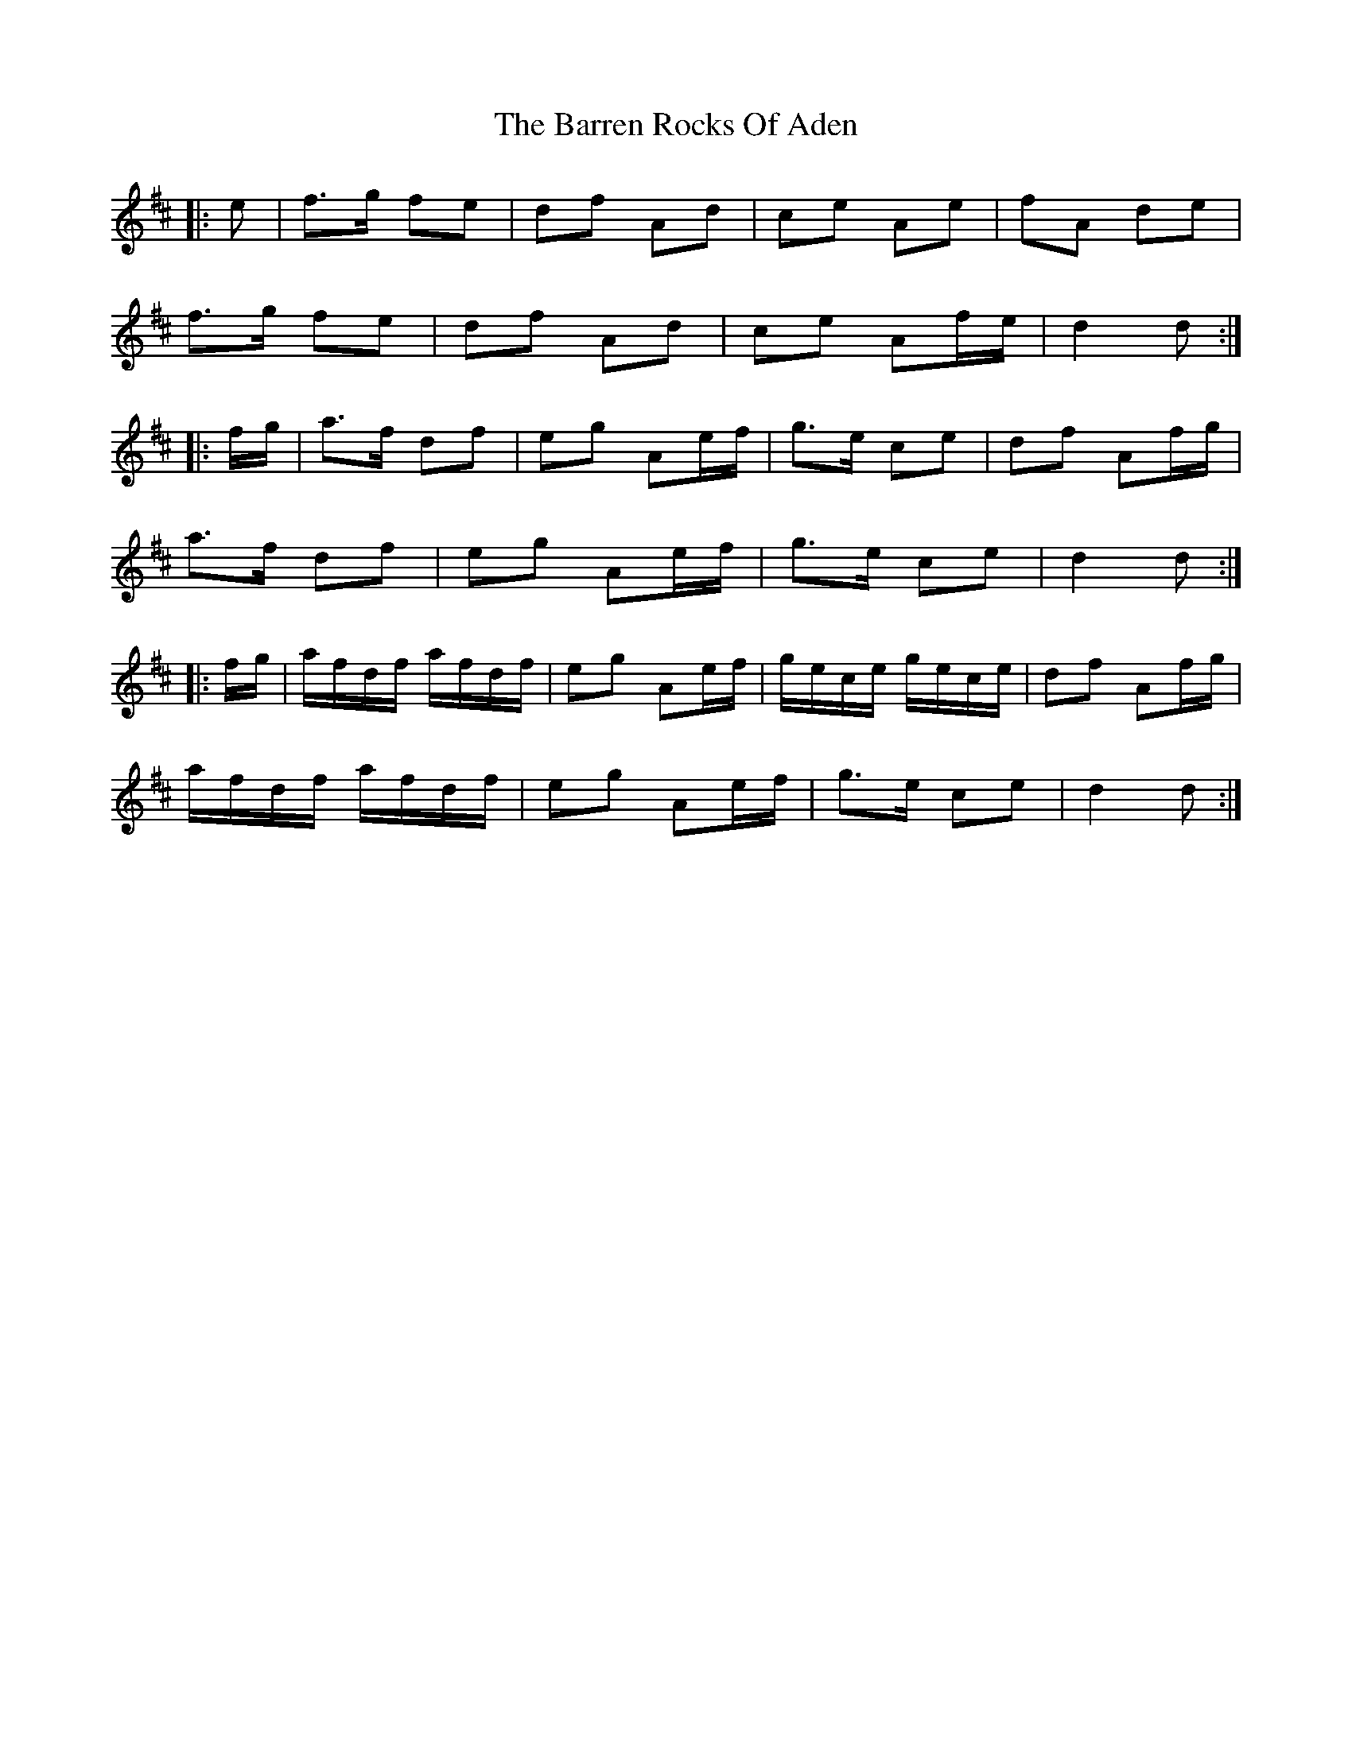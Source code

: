 X: 2938
T: Barren Rocks Of Aden, The
R: march
M: 
K: Dmajor
|:e|f>g fe|df Ad|ce Ae|fA de|
f>g fe|df Ad|ce Af/e/|d2 d:|
|:f/g/|a>f df|eg Ae/f/|g>e ce|df Af/g/|
a>f df|eg Ae/f/|g>e ce|d2 d:|
|:f/g/|a/f/d/f/ a/f/d/f/|eg Ae/f/|g/e/c/e/ g/e/c/e/|df Af/g/|
a/f/d/f/ a/f/d/f/|eg Ae/f/|g>e ce|d2 d:|

